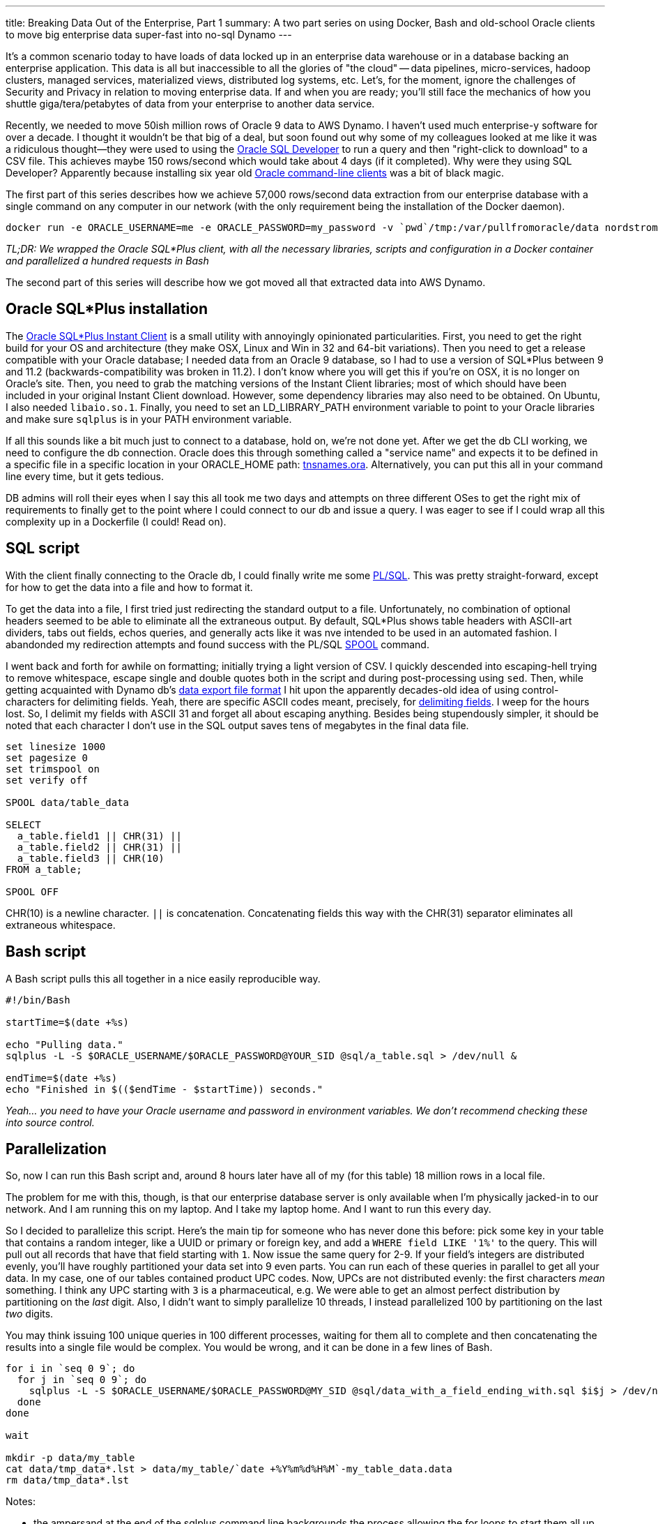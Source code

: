 ---
title: Breaking Data Out of the Enterprise, Part 1
summary: A two part series on using Docker, Bash and old-school Oracle clients to move big enterprise data super-fast into no-sql Dynamo
---

It's a common scenario today to have loads of data locked up in an enterprise data warehouse or in a database backing an enterprise application. This data is all but inaccessible to all the glories of "the cloud" -- data pipelines, micro-services, hadoop clusters, managed services, materialized views, distributed log systems, etc. Let's, for the moment, ignore the challenges of Security and Privacy in relation to moving enterprise data. If and when you are ready; you'll still face the mechanics of how you shuttle giga/tera/petabytes of data from your enterprise to another data service.

Recently, we needed to move 50ish million rows of Oracle 9 data to AWS Dynamo. I haven't used much enterprise-y software for over a decade. I thought it wouldn't be that big of a deal, but soon found out why some of my colleagues looked at me like it was a ridiculous thought--they were used to using the http://www.oracle.com/technetwork/developer-tools/sql-developer/overview/index.html[Oracle SQL Developer] to run a query and then "right-click to download" to a CSV file. This achieves maybe 150 rows/second which would take about 4 days (if it completed). Why were they using SQL Developer? Apparently because installing six year old http://www.oracle.com/technetwork/database/features/instant-client/index-100365.html[Oracle command-line clients] was a bit of black magic. 

The first part of this series describes how we achieve 57,000 rows/second data extraction from our enterprise database with a single command on any computer in our network (with the only requirement being the installation of the Docker daemon). 

```
docker run -e ORACLE_USERNAME=me -e ORACLE_PASSWORD=my_password -v `pwd`/tmp:/var/pullfromoracle/data nordstrom/pullfromoracle:latest pull_mytable.sh
```

_TL;DR: We wrapped the Oracle SQL*Plus client, with all the necessary libraries, scripts and configuration in a Docker container and parallelized a hundred requests in Bash_

The second part of this series will describe how we got moved all that extracted data into AWS Dynamo.

== Oracle SQL*Plus installation
The http://www.oracle.com/technetwork/database/features/instant-client/index-100365.html[Oracle SQL*Plus Instant Client] is a small utility with annoyingly opinionated particularities. First, you need to get the right build for your OS and architecture (they make OSX, Linux and Win in 32 and 64-bit variations). Then you need to get a release compatible with your Oracle database; I needed data from an Oracle 9 database, so I had to use a version of SQL*Plus between 9 and 11.2 (backwards-compatibility was broken in 11.2). I don't know where you will get this if you're on OSX, it is no longer on Oracle's site. Then, you need to grab the matching versions of the Instant Client libraries; most of which should have been included in your original Instant Client download. However, some dependency libraries may also need to be obtained. On Ubuntu, I also needed `libaio.so.1`. Finally, you need to set an LD_LIBRARY_PATH environment variable to point to your Oracle libraries and make sure `sqlplus` is in your PATH environment variable. 

If all this sounds like a bit much just to connect to a database, hold on, we're not done yet. After we get the db CLI working, we need to configure the db connection. Oracle does this through something called a "service name" and expects it to be defined in a specific file in a specific location in your ORACLE_HOME path: http://www.orafaq.com/wiki/Tnsnames.ora[tnsnames.ora]. Alternatively, you can put this all in your command line every time, but it gets tedious.

DB admins will roll their eyes when I say this all took me two days and attempts on three different OSes to get the right mix of requirements to finally get to the point where I could connect to our db and issue a query. I was eager to see if I could wrap all this complexity up in a Dockerfile (I could! Read on).

== SQL script
With the client finally connecting to the Oracle db, I could finally write me some http://www.oracle.com/technetwork/database/features/plsql/index.html[PL/SQL]. This was pretty straight-forward, except for how to get the data into a file and how to format it. 

To get the data into a file, I first tried just redirecting the standard output to a file. Unfortunately, no combination of optional headers seemed to be able to eliminate all the extraneous output. By default, SQL*Plus shows table headers with ASCII-art dividers, tabs out fields, echos queries, and generally acts like it was nve intended to be used in an automated fashion. I abandonded my redirection attempts and found success with the PL/SQL http://docs.oracle.com/cd/B19306_01/server.102/b14357/ch12043.htm[SPOOL] command. 

I went back and forth for awhile on formatting; initially trying a light version of CSV. I quickly descended into escaping-hell trying to remove whitespace, escape single and double quotes both in the script and during post-processing using `sed`. Then, while getting acquainted with Dynamo db's http://docs.aws.amazon.com/datapipeline/latest/DeveloperGuide/dp-importexport-ddb-pipelinejson-verifydata2.html[data export file format] I hit upon the apparently decades-old idea of using control-characters for delimiting fields. Yeah, there are specific ASCII codes meant, precisely, for http://en.wikipedia.org/wiki/Delimiter[delimiting fields]. I weep for the hours lost. So, I delimit my fields with ASCII 31 and forget all about escaping anything. Besides being stupendously simpler, it should be noted that each character I don't use in the SQL output saves tens of megabytes in the final data file.

```
set linesize 1000
set pagesize 0
set trimspool on
set verify off 

SPOOL data/table_data

SELECT 
  a_table.field1 || CHR(31) || 
  a_table.field2 || CHR(31) || 
  a_table.field3 || CHR(10)
FROM a_table;
      
SPOOL OFF
```
CHR(10) is a newline character. `||` is concatenation. Concatenating fields this way with the CHR(31) separator eliminates all extraneous whitespace.

== Bash script

A Bash script pulls this all together in a nice easily reproducible way.

```
#!/bin/Bash

startTime=$(date +%s)

echo "Pulling data."
sqlplus -L -S $ORACLE_USERNAME/$ORACLE_PASSWORD@YOUR_SID @sql/a_table.sql > /dev/null &

endTime=$(date +%s)
echo "Finished in $(($endTime - $startTime)) seconds."
```
_Yeah... you need to have your Oracle username and password in environment variables. We don't recommend checking these into source control._

== Parallelization
So, now I can run this Bash script and, around 8 hours later have all of my (for this table) 18 million rows in a local file.

The problem for me with this, though, is that our enterprise database server is only available when I'm physically jacked-in to our network. And I am running this on my laptop. And I take my laptop home. And I want to run this every day.

So I decided to parallelize this script. Here's the main tip for someone who has never done this before: pick some key in your table that contains a random integer, like a UUID or primary or foreign key, and add a `WHERE field LIKE '1%'` to the query. This will pull out all records that have that field starting with `1`. Now issue the same query for 2-9. If your field's integers are distributed evenly, you'll have roughly partitioned your data set into 9 even parts. You can run each of these queries in parallel to get all your data. In my case, one of our tables contained product UPC codes. Now, UPCs are not distributed evenly: the first characters _mean_ something. I think any UPC starting with `3` is a pharmaceutical, e.g. We were able to get an almost perfect distribution by partitioning on the _last_ digit. Also, I didn't want to simply parallelize 10 threads, I instead parallelized 100 by partitioning on the last _two_ digits.

You may think issuing 100 unique queries in 100 different processes, waiting for them all to complete and then concatenating the results into a single file would be complex. You would be wrong, and it can be done in a few lines of Bash.

```
for i in `seq 0 9`; do
  for j in `seq 0 9`; do
    sqlplus -L -S $ORACLE_USERNAME/$ORACLE_PASSWORD@MY_SID @sql/data_with_a_field_ending_with.sql $i$j > /dev/null &
  done
done

wait

mkdir -p data/my_table
cat data/tmp_data*.lst > data/my_table/`date +%Y%m%d%H%M`-my_table_data.data
rm data/tmp_data*.lst
```
Notes:

- the ampersand at the end of the sqlplus command line backgrounds the process allowing the for loops to start them all up, essentially, at the same time.
- `wait`, true to it's name waits for all 100 processes to finish before continuing
- check out the sweet timestamp in the concatenation. It lets me run this script non-destructively.
- The .lst extension on the partioned data files is added by PL/SQL's `SPOOL` command. Whatever.

The sql file only needs to be updated in two places, the `SPOOL` and the `WHERE` clause, to allow for the parallelization:

```
SPOOL data/table_data_&1_&2

SELECT 
  a_table.field1 || CHR(31) || 
  a_table.field2 || CHR(31) || 
  a_table.field3 || CHR(10)
FROM a_table
WHERE a_table.field1 LIKE '&1&2%';
      
SPOOL OFF
```

Now, when I run the Bash script, I can watch all 100 data files growing in size until, 18 minutes later, they are concatenated into a single file. 8 hours to 18 minutes with a few lines of Bash. 

For any other data, I can simply copy and tweak the Bash and sql scripts. Wash. Rinse. Repeat.

== Containerize

All of this took way too much effort the first time around. I really don't want to repeat this on every machine I want to grab data with. For example, we want to automatically run this nightly (or weekly, whatever) on a utility machine (VM) somewhere in our data center. I don't relish the idea of installing all the Oracle toolset on the machine manually or creating and maintaining Chef or Puppet scripts. Furthermore, it would be nice if a coworker could tweak some scripts and pull down their data.

http://docker.com[Docker] to the rescue. Here's my Dockerfile:

```
FROM nordstrom/baseimage-ubuntu:14.04

ADD oracle /usr/lib/oracle
ADD dist/lib /usr/lib
ADD *.sh /bin/
ADD sql /var/ip-pullfromoracle/sql

ENV ORACLE_HOME /usr/lib/oracle
ENV PATH /usr/lib/oracle/11.2/client64/bin/:$PATH
ENV LD_LIBRARY_PATH /usr/lib/oracle/11.2/client64/lib/:$LD_LIBRARY_PATH

VOLUME /var/pullfromoracle/data

WORKDIR /var/pullfromoracle
```

I keep SQL*Plus and its libraries in the `oracle` directory. My lib dependency (`libaio.so.1`) is in the `dist` directory. My Bash scripts are put in the `/bin` so they can be run from anywhere. I set up all the paths. 

The only tricky part is how we export the data volume. To make the exported data available, I set up a Docker volume at `/var/pullfromoracle/data` and set `/var/pullfromoracle` as my working directory. Since all of my Bash files expect the sql files to be in the sql directory, I can run the files locally (mostly for development) or in the Docker working directory. Similarly, since each sql file SPOOLs the data to a `data` directory, I can just expose the `data` directory as a volume and see all the data from the the Docker host.

Once I build and push this Dockerfile to our registry, I am now able to go to any machine on our network that has Docker installed, and issue a single command:

```
docker run -e ORACLE_USERNAME=me -e ORACLE_PASSWORD=my_password \
  -v `pwd`/tmp:/var/pullfromoracle/data \
  nordstrom/pullfromoracle:latest \
  pull_mytable.sh
```

This command will pull down the Docker image (the first time), and execute the pull_mytable.sh Bash script which begins 100 processes extracting data from our Oracle database.

I can watch the files grow (very exciting... who needs http://mentalfloss.com/article/56755/16-amazing-facts-about-sea-monkeys[Sea-Monkeys]?):

```
watch ls -la tmp/
```
In my case, I wait a few hours and all my data will be sitting in my `tmp` directory.

== Next Steps
So now I have my data. In the next part of this series, I'll explain how I max out the available file-descripters on my laptop using https://github.com/awslabs/aws-sdk-go[Amazon Lab's new auto-generated Golang AWS client] to push my data into Dynamo faster than an entire Hadoop cluster.


